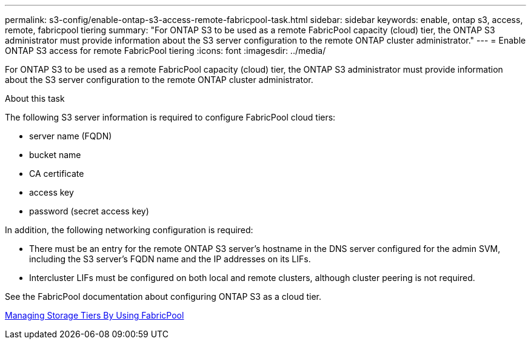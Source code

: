 ---
permalink: s3-config/enable-ontap-s3-access-remote-fabricpool-task.html
sidebar: sidebar
keywords: enable, ontap s3, access, remote, fabricpool tiering
summary: "For ONTAP S3 to be used as a remote FabricPool capacity (cloud) tier, the ONTAP S3 administrator must provide information about the S3 server configuration to the remote ONTAP cluster administrator."
---
= Enable ONTAP S3 access for remote FabricPool tiering
:icons: font
:imagesdir: ../media/

[.lead]
For ONTAP S3 to be used as a remote FabricPool capacity (cloud) tier, the ONTAP S3 administrator must provide information about the S3 server configuration to the remote ONTAP cluster administrator.

.About this task

The following S3 server information is required to configure FabricPool cloud tiers:

* server name (FQDN)
* bucket name
* CA certificate
* access key
* password (secret access key)

In addition, the following networking configuration is required:

* There must be an entry for the remote ONTAP S3 server's hostname in the DNS server configured for the admin SVM, including the S3 server's FQDN name and the IP addresses on its LIFs.
* Intercluster LIFs must be configured on both local and remote clusters, although cluster peering is not required.

See the FabricPool documentation about configuring ONTAP S3 as a cloud tier.

https://docs.netapp.com/us-en/ontap/fabricpool/index.html[Managing Storage Tiers By Using FabricPool]

